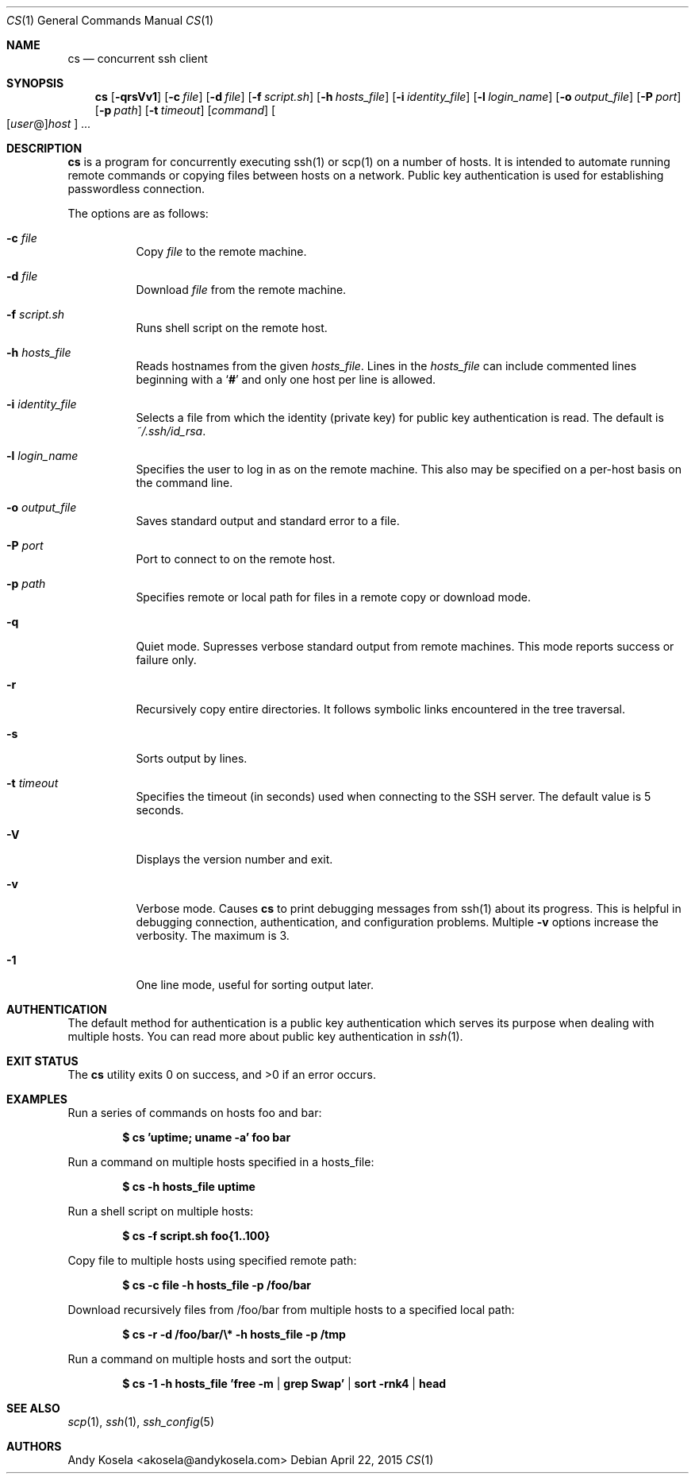 .\" Copyright (c) 2014 Andy Kosela.  All rights reserved.
.\"
.\" Redistribution and use in source and binary forms, with or without
.\" modification, are permitted provided that the following conditions
.\" are met:
.\" 1. Redistributions of source code must retain the above copyright
.\"    notice, this list of conditions and the following disclaimer.
.\" 2. Redistributions in binary form must reproduce the above copyright
.\"   notice, this list of conditions and the following disclaimer in the
.\"   documentation and/or other materials provided with the distribution.
.\"
.\" THIS SOFTWARE IS PROVIDED BY THE AUTHOR AND CONTRIBUTORS ``AS IS'' AND
.\" ANY EXPRESS OR IMPLIED WARRANTIES, INCLUDING, BUT NOT LIMITED TO, THE
.\" IMPLIED WARRANTIES OF MERCHANTABILITY AND FITNESS FOR A PARTICULAR PURPOSE
.\" ARE DISCLAIMED.  IN NO EVENT SHALL THE AUTHOR OR CONTRIBUTORS BE LIABLE
.\" FOR ANY DIRECT, INDIRECT, INCIDENTAL, SPECIAL, EXEMPLARY, OR CONSEQUENTIAL
.\" DAMAGES (INCLUDING, BUT NOT LIMITED TO, PROCUREMENT OF SUBSTITUTE GOODS
.\" OR SERVICES; LOSS OF USE, DATA, OR PROFITS; OR BUSINESS INTERRUPTION)
.\" HOWEVER CAUSED AND ON ANY THEORY OF LIABILITY, WHETHER IN CONTRACT, STRICT
.\" LIABILITY, OR TORT (INCLUDING NEGLIGENCE OR OTHERWISE) ARISING IN ANY WAY
.\" OUT OF THE USE OF THIS SOFTWARE, EVEN IF ADVISED OF THE POSSIBILITY OF
.\" SUCH DAMAGE.
.Dd April 22, 2015
.Dt CS 1
.Os
.Sh NAME
.Nm cs
.Nd concurrent ssh client
.Sh SYNOPSIS
.Nm cs
.Bk -words
.Op Fl qrsVv1
.Op Fl c Ar file
.Op Fl d Ar file
.Op Fl f Ar script.sh
.Op Fl h Ar hosts_file
.Op Fl i Ar identity_file
.Op Fl l Ar login_name
.Op Fl o Ar output_file
.Op Fl P Ar port
.Op Fl p Ar path
.Op Fl t Ar timeout
.Op Ar command
.Sm off
.Oo
.Op Ar user No @
.Ar host
.Oc
.Sm on
.Ar ...
.Sh DESCRIPTION
.Nm
is a program for concurrently executing ssh(1) or scp(1) on a number of
hosts.
It is intended to automate running remote commands or copying files
between hosts on a network.
Public key authentication is used for establishing passwordless
connection.
.Pp
The options are as follows:
.Bl -tag -width Ds
.It Fl c Ar file
Copy
.Ar file
to the remote machine.
.It Fl d Ar file
Download
.Ar file
from the remote machine.
.It Fl f Ar script.sh
Runs shell script on the remote host.
.It Fl h Ar hosts_file
Reads hostnames from the given
.Ar hosts_file .
Lines in the
.Ar hosts_file
can include commented lines beginning with a
.Sq Li #
and only one host per line is allowed.
.It Fl i Ar identity_file
Selects a file from which the identity (private key) for public key
authentication is read.
The default is
.Ar ~/.ssh/id_rsa .
.It Fl l Ar login_name
Specifies the user to log in as on the remote machine.
This also may be specified on a per-host basis on the command line.
.It Fl o Ar output_file
Saves standard output and standard error to a file.
.It Fl P Ar port
Port to connect to on the remote host.
.It Fl p Ar path
Specifies remote or local path for files in a remote copy or download
mode.
.It Fl q
Quiet mode.
Supresses verbose standard output from remote machines.
This mode reports success or failure only.
.It Fl r
Recursively copy entire directories.
It follows symbolic links encountered in the tree traversal.
.It Fl s
Sorts output by lines.
.It Fl t Ar timeout
Specifies the timeout (in seconds) used when connecting to the SSH
server.
The default value is 5 seconds.
.It Fl V
Displays the version number and exit.
.It Fl v
Verbose mode.
Causes
.Nm
to print debugging messages from ssh(1) about its progress.
This is helpful in debugging connection, authentication, and
configuration problems.
Multiple
.Fl v
options increase the verbosity.
The maximum is 3.
.It Fl 1
One line mode, useful for sorting output later.
.El
.Sh AUTHENTICATION
The default method for authentication is a public key authentication
which serves its purpose when dealing with multiple hosts.
You can read more about public key authentication in
.Xr ssh 1 .
.Sh EXIT STATUS
.Ex -std cs
.Sh EXAMPLES
Run a series of commands on hosts foo and bar:
.Pp
.Dl $ cs 'uptime; uname -a' foo bar
.Pp
Run a command on multiple hosts specified in a hosts_file:
.Pp
.Dl $ cs -h hosts_file uptime
.Pp
Run a shell script on multiple hosts:
.Pp
.Dl $ cs -f script.sh foo{1..100}
.Pp
Copy file to multiple hosts using specified remote path:
.Pp
.Dl $ cs -c file -h hosts_file -p /foo/bar
.Pp
Download recursively files from /foo/bar from multiple hosts to a
specified local path:
.Pp
.Dl $ cs -r -d /foo/bar/\e* -h hosts_file -p /tmp
.Pp
Run a command on multiple hosts and sort the output:
.Pp
.Dl $ cs -1 -h hosts_file 'free -m | grep Swap' | sort -rnk4 | head
.Sh SEE ALSO
.Xr scp 1 ,
.Xr ssh 1 ,
.Xr ssh_config 5
.Sh AUTHORS
.An Andy Kosela Aq akosela@andykosela.com
